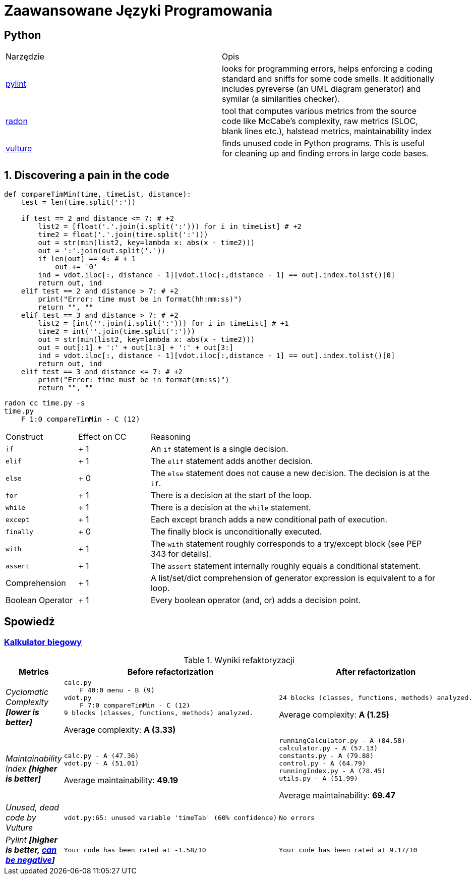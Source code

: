 = Zaawansowane Języki Programowania

== Python

[source, adoc]
|===

|Narzędzie | Opis 

| https://github.com/PyCQA/pylint[pylint] | looks for programming errors, helps enforcing a coding standard and sniffs for some code smells. It additionally includes pyreverse (an UML diagram generator) and symilar (a similarities checker).
| https://github.com/rubik/radon[radon] |  tool that computes various metrics from the source code like McCabe's complexity, raw metrics (SLOC, blank lines etc.), halstead metrics, maintainability index 
| https://github.com/jendrikseipp/vulture[vulture] | finds unused code in Python programs. This is useful for cleaning up and finding errors in large code bases.    

|===

== 1. Discovering a pain in the code
```python
def compareTimMin(time, timeList, distance):
    test = len(time.split(':'))

    if test == 2 and distance <= 7: # +2 
        list2 = [float('.'.join(i.split(':'))) for i in timeList] # +2
        time2 = float('.'.join(time.split(':')))
        out = str(min(list2, key=lambda x: abs(x - time2)))
        out = ':'.join(out.split('.'))
        if len(out) == 4: # + 1
            out += '0'
        ind = vdot.iloc[:, distance - 1][vdot.iloc[:,distance - 1] == out].index.tolist()[0]
        return out, ind
    elif test == 2 and distance > 7: # +2 
        print("Error: time must be in format(hh:mm:ss)")
        return "", ""
    elif test == 3 and distance > 7: # +2
        list2 = [int(''.join(i.split(':'))) for i in timeList] # +1 
        time2 = int(''.join(time.split(':')))
        out = str(min(list2, key=lambda x: abs(x - time2)))
        out = out[:1] + ':' + out[1:3] + ':' + out[3:]
        ind = vdot.iloc[:, distance - 1][vdot.iloc[:,distance - 1] == out].index.tolist()[0]
        return out, ind
    elif test == 3 and distance <= 7: # +2
        print("Error: time must be in format(mm:ss)")
        return "", ""
```

```bash
radon cc time.py -s
time.py
    F 1:0 compareTimMin - C (12)
```

[cols="1,^1,4"] 
|===
|Construct
|Effect on CC
|Reasoning 

|`if`
|+ 1
|An `if` statement is a single decision.

|`elif`
|+ 1
|The `elif` statement adds another decision.

|`else`
|+ 0
|The `else` statement does not cause a new decision. The decision is at the `if`.

|`for`
|+ 1
|There is a decision at the start of the loop.

|`while`
|+ 1
|There is a decision at the `while` statement.

|`except`	
|+ 1
|Each except branch adds a new conditional path of execution.

|`finally`
|+ 0
|The finally block is unconditionally executed.

|`with`
|+ 1
|The `with` statement roughly corresponds to a try/except block (see PEP 343 for details).

|`assert`	
|+ 1
|The `assert` statement internally roughly equals a conditional statement.

|Comprehension
|+ 1
|A list/set/dict comprehension of generator expression is equivalent to a for loop.
|Boolean Operator
|+ 1
|Every boolean operator (and, or) adds a decision point.
|===




== Spowiedź
=== https://github.com/ronek22/runningCalculator[Kalkulator biegowy]

.Wyniki refaktoryzacji
[cols="e,a,a"]
|===
| Metrics | Before refactorization | After refactorization

| Cyclomatic Complexity *[lower is better]* | 
[source, python]
----
calc.py
    F 40:0 menu - B (9)
vdot.py
    F 7:0 compareTimMin - C (12)
9 blocks (classes, functions, methods) analyzed.
----
Average complexity: *A (3.33)*
|
[source,python]
----
24 blocks (classes, functions, methods) analyzed.
---- 
Average complexity: *A (1.25)*

| Maintainability Index *[higher is better]* | [source,python]
----
calc.py - A (47.36)
vdot.py - A (51.01)
---- 
Average maintainability: *49.19*| [source, python]
----
runningCalculator.py - A (84.58)
calculator.py - A (57.13)
constants.py - A (79.88)
control.py - A (64.79)
runningIndex.py - A (78.45)
utils.py - A (51.99)
---- 
Average maintainability: *69.47*

| Unused, dead code by Vulture 
| [source, python]
vdot.py:65: unused variable 'timeTab' (60% confidence)
| [source, python] 
No errors

| Pylint *[higher is better, https://docs.pylint.org/en/1.6.0/faq.html#pylint-gave-my-code-a-negative-rating-out-of-ten-that-can-t-be-right[can be negative]]*
| [source, python]
Your code has been rated at -1.58/10
| [source, python]
Your code has been rated at 9.17/10


|===
